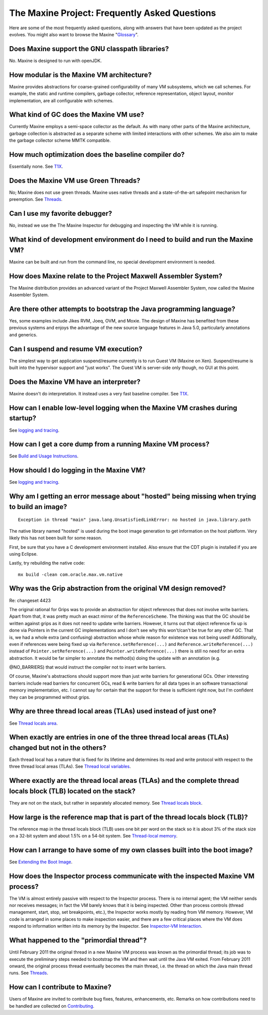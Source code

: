 The Maxine Project: Frequently Asked Questions
==============================================

Here are some of the most frequently asked questions, along with answers
that have been updated as the project evolves.
You might also want to browse the Maxine "`Glossary <./Glossary>`__".

Does Maxine support the GNU classpath libraries?
^^^^^^^^^^^^^^^^^^^^^^^^^^^^^^^^^^^^^^^^^^^^^^^^

No.
Maxine is designed to run with openJDK.

How modular is the Maxine VM architecture?
^^^^^^^^^^^^^^^^^^^^^^^^^^^^^^^^^^^^^^^^^^

Maxine provides abstractions for coarse-grained configurability of many
VM subsystems, which we call schemes.
For example, the static and runtime compilers, garbage collector,
reference representation, object layout, monitor implementation, are all
configurable with schemes.

What kind of GC does the Maxine VM use?
^^^^^^^^^^^^^^^^^^^^^^^^^^^^^^^^^^^^^^^

Currently Maxine employs a semi-space collector as the default.
As with many other parts of the Maxine architecture, garbage collection
is abstracted as a separate scheme with limited interactions with other
schemes.
We also aim to make the garbage collector scheme MMTK compatible.

How much optimization does the baseline compiler do?
^^^^^^^^^^^^^^^^^^^^^^^^^^^^^^^^^^^^^^^^^^^^^^^^^^^^

Essentially none.
See `T1X <./T1X>`__.

Does the Maxine VM use Green Threads?
^^^^^^^^^^^^^^^^^^^^^^^^^^^^^^^^^^^^^

No; Maxine does not use green threads.
Maxine uses native threads and a state-of-the-art safepoint mechanism
for preemption.
See `Threads <./Threads>`__.

Can I use my favorite debugger?
^^^^^^^^^^^^^^^^^^^^^^^^^^^^^^^

No, instead we use the The Maxine Inspector for debugging and inspecting
the VM while it is running.

What kind of development environment do I need to build and run the Maxine VM?
^^^^^^^^^^^^^^^^^^^^^^^^^^^^^^^^^^^^^^^^^^^^^^^^^^^^^^^^^^^^^^^^^^^^^^^^^^^^^^

Maxine can be built and run from the command line, no special
development environment is needed.

How does Maxine relate to the Project Maxwell Assembler System?
^^^^^^^^^^^^^^^^^^^^^^^^^^^^^^^^^^^^^^^^^^^^^^^^^^^^^^^^^^^^^^^

The Maxine distribution provides an advanced variant of the Project
Maxwell Assembler System, now called the Maxine Assembler System.

Are there other attempts to bootstrap the Java programming language?
^^^^^^^^^^^^^^^^^^^^^^^^^^^^^^^^^^^^^^^^^^^^^^^^^^^^^^^^^^^^^^^^^^^^

Yes, some examples include Jikes RVM, Joeq, OVM, and Moxie.
The design of Maxine has benefited from these previous systems and
enjoys the advantage of the new source language features in Java 5.0,
particularly annotations and generics.

Can I suspend and resume VM execution?
^^^^^^^^^^^^^^^^^^^^^^^^^^^^^^^^^^^^^^

The simplest way to get application suspend/resume currently is to run
Guest VM (Maxine on Xen).
Suspend/resume is built into the hypervisor support and "just works".
The Guest VM is server-side only though, no GUI at this point.

Does the Maxine VM have an interpreter?
^^^^^^^^^^^^^^^^^^^^^^^^^^^^^^^^^^^^^^^

Maxine doesn't do interpretation.
It instead uses a very fast baseline compiler.
See `T1X <./T1X>`__.

How can I enable low-level logging when the Maxine VM crashes during startup?
^^^^^^^^^^^^^^^^^^^^^^^^^^^^^^^^^^^^^^^^^^^^^^^^^^^^^^^^^^^^^^^^^^^^^^^^^^^^^

See `logging and tracing <./Glossary#logging-and-tracing>`__.

How can I get a core dump from a running Maxine VM process?
^^^^^^^^^^^^^^^^^^^^^^^^^^^^^^^^^^^^^^^^^^^^^^^^^^^^^^^^^^^

See `Build and Usage Instructions <./build>`__.

How should I do logging in the Maxine VM?
^^^^^^^^^^^^^^^^^^^^^^^^^^^^^^^^^^^^^^^^^

See `logging and tracing <./Glossary#logging-and-tracing>`__.

Why am I getting an error message about "hosted" being missing when trying to build an image?
^^^^^^^^^^^^^^^^^^^^^^^^^^^^^^^^^^^^^^^^^^^^^^^^^^^^^^^^^^^^^^^^^^^^^^^^^^^^^^^^^^^^^^^^^^^^^

::

    Exception in thread "main" java.lang.UnsatisfiedLinkError: no hosted in java.library.path

The native library named "hosted" is used during the boot image
generation to get information on the host platform.
Very likely this has not been built for some reason.

First, be sure that you have a C development environment installed.
Also ensure that the CDT plugin is installed if you are using Eclipse.

Lastly, try rebuilding the native code:

::

    mx build -clean com.oracle.max.vm.native

Why was the Grip abstraction from the original VM design removed?
^^^^^^^^^^^^^^^^^^^^^^^^^^^^^^^^^^^^^^^^^^^^^^^^^^^^^^^^^^^^^^^^^

Re: changeset 4423

The original rational for Grips was to provide an abstraction for object
references that does not involve write barriers.
Apart from that, it was pretty much an exact mirror of the
``ReferenceScheme``.
The thinking was that the GC should be written against grips as it does
not need to update write barriers.
However, it turns out that object reference fix up is done via Pointers
in the current GC implementations and I don't see why this won't/can't
be true for any other GC.
That is, we had a whole extra (and confusing) abstraction whose whole
reason for existence was not being used! Additionally, even if references were being fixed
up via ``Reference.setReference(...)`` and ``Reference.writeReference(...)``
instead of ``Pointer.setReference(...)`` and ``Pointer.writeReference(...)``
there is still no need for an extra abstraction.
It would be far simpler to annotate the method(s) doing the update with
an annotation (e.g.

@NO\_BARRIERS) that would instruct the compiler not to insert write
barriers.

Of course, Maxine's abstractions should support more than just write
barriers for generational GCs.
Other interesting barriers include read barriers for concurrent GCs,
read & write barriers for all data types in an software transactional
memory implementation, etc.
I cannot say for certain that the support for these is sufficient right
now, but I'm confident they can be programmed without grips.

Why are three thread local areas (TLAs) used instead of just one?
^^^^^^^^^^^^^^^^^^^^^^^^^^^^^^^^^^^^^^^^^^^^^^^^^^^^^^^^^^^^^^^^^

See `Thread locals area <./Threads#thread-locals-area-(tla)>`__.

When exactly are entries in one of the three thread local areas (TLAs) changed but not in the others?
^^^^^^^^^^^^^^^^^^^^^^^^^^^^^^^^^^^^^^^^^^^^^^^^^^^^^^^^^^^^^^^^^^^^^^^^^^^^^^^^^^^^^^^^^^^^^^^^^^^^^

Each thread local has a nature that is fixed for its lifetime and
determines its read and write protocol with respect to the three thread
local areas (TLAs).
See `Thread local variables <./Threads#thread-local-variables>`__.

Where exactly are the thread local areas (TLAs) and the complete thread locals block (TLB) located on the stack?
^^^^^^^^^^^^^^^^^^^^^^^^^^^^^^^^^^^^^^^^^^^^^^^^^^^^^^^^^^^^^^^^^^^^^^^^^^^^^^^^^^^^^^^^^^^^^^^^^^^^^^^^^^^^^^^^

They are not on the stack, but rather in separately allocated memory.
See `Thread locals block <./Threads#thread-locals-block-(tlb)>`__.

How large is the reference map that is part of the thread locals block (TLB)?
^^^^^^^^^^^^^^^^^^^^^^^^^^^^^^^^^^^^^^^^^^^^^^^^^^^^^^^^^^^^^^^^^^^^^^^^^^^^^

The reference map in the thread locals block (TLB) uses one bit per word
on the stack so it is about 3% of the stack size on a 32-bit system and
about 1.5% on a 54-bit system.
See `Thread-local memory <./Threads#thread-local-memory>`__.

How can I arrange to have some of my own classes built into the boot image?
^^^^^^^^^^^^^^^^^^^^^^^^^^^^^^^^^^^^^^^^^^^^^^^^^^^^^^^^^^^^^^^^^^^^^^^^^^^

See `Extending the Boot
Image <./Boot-Image#extending-the-boot-image>`__.

How does the Inspector process communicate with the inspected Maxine VM process?
^^^^^^^^^^^^^^^^^^^^^^^^^^^^^^^^^^^^^^^^^^^^^^^^^^^^^^^^^^^^^^^^^^^^^^^^^^^^^^^^

The VM is almost entirely passive with respect to the Inspector process.
There is no internal agent; the VM neither sends nor receives messages;
in fact the VM barely knows that it is being inspected.
Other than process controls (thread management, start, stop, set
breakpoints, etc.), the Inspector works mostly by reading from VM
memory.
However, VM code is arranged in some places to make inspection easier,
and there are a few critical places where the VM does respond to
information written into its memory by the Inspector.
See `Inspector-VM Interaction <./Inspector‐VM-Interaction>`__.

What happened to the "primordial thread"?
^^^^^^^^^^^^^^^^^^^^^^^^^^^^^^^^^^^^^^^^^

Until February 2011 the original thread in a new Maxine VM process was
known as the primordial thread; its job was to execute the preliminary
steps needed to bootstrap the VM and then wait until the Java VM exited.
From February 2011 onward, the original process thread eventually
becomes the main thread, i.e.
the thread on which the Java main thread runs.
See `Threads <./Threads>`__.

How can I contribute to Maxine?
^^^^^^^^^^^^^^^^^^^^^^^^^^^^^^^

Users of Maxine are invited to contribute bug fixes, features, enhancements, etc.
Remarks on how contributions need to be handled are collected on `Contributing <./intro#contributing-to-maxine>`__.
